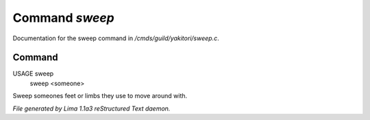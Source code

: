 Command *sweep*
****************

Documentation for the sweep command in */cmds/guild/yakitori/sweep.c*.

Command
=======

USAGE sweep
     sweep <someone>

Sweep someones feet or limbs they use to move around with.

.. TAGS: RST



*File generated by Lima 1.1a3 reStructured Text daemon.*
